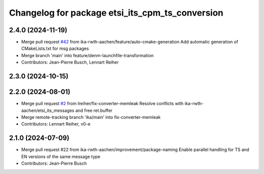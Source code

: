 ^^^^^^^^^^^^^^^^^^^^^^^^^^^^^^^^^^^^^^^^^^^^^^^^
Changelog for package etsi_its_cpm_ts_conversion
^^^^^^^^^^^^^^^^^^^^^^^^^^^^^^^^^^^^^^^^^^^^^^^^

2.4.0 (2024-11-19)
------------------
* Merge pull request `#42 <https://github.com/ika-rwth-aachen/etsi_its_messages/issues/42>`_ from ika-rwth-aachen/feature/auto-cmake-generation
  Add automatic generation of CMakeLists.txt for msg packages
* Merge branch 'main' into feature/denm-launchfile-transformation
* Contributors: Jean-Pierre Busch, Lennart Reiher

2.3.0 (2024-10-15)
------------------

2.2.0 (2024-08-01)
------------------
* Merge pull request `#2 <https://github.com/ika-rwth-aachen/etsi_its_messages/issues/2>`_ from lreiher/fix-converter-memleak
  Resolve conflicts with ika-rwth-aachen/etsi_its_messages and free ret.buffer
* Merge remote-tracking branch 'ika/main' into fix-converter-memleak
* Contributors: Lennart Reiher, v0-e

2.1.0 (2024-07-09)
------------------
* Merge pull request #22 from ika-rwth-aachen/improvement/package-naming
  Enable parallel handling for TS and EN versions of the same message type
* Contributors: Jean-Pierre Busch
